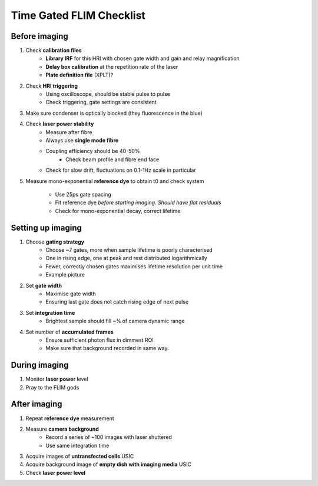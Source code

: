 
====================================
 Time Gated FLIM Checklist
====================================

Before imaging
------------------------------------
1. Check **calibration files**
    * **Library IRF** for this HRI with chosen gate width and gain and relay magnification
    * **Delay box calibration** at the repetition rate of the laser
    * **Plate definition file** (XPLT)?

2. Check **HRI triggering**
    * Using oscilloscope, should be stable pulse to pulse
    * Check triggering, gate settings are consistent
  
3. Make sure condenser is optically blocked (they fluorescence in the blue)

4. Check **laser power stability**
    * Measure after fibre
    * Always use **single mode fibre**
    * Coupling efficiency should be 40-50%
        * Check beam profile and fibre end face
    * Check for slow drift, fluctuations on 0.1-1Hz scale in particular

5. Measure mono-exponential **reference dye** to obtain t0 and check system

    * Use 25ps gate spacing
    * Fit reference dye *before starting imaging. Should have flat residuals*
    * Check for mono-exponential decay, correct lifetime

Setting up imaging
------------------------------------
1. Choose **gating strategy**
    * Choose ~7 gates, more when sample lifetime is poorly characterised
    * One in rising edge, one at peak and rest distributed logarithmically
    * Fewer, correctly chosen gates maximises lifetime resolution per unit time
    * Example picture

2. Set **gate width**
    * Maximise gate width 
    * Ensuring last gate does not catch rising edge of next pulse 
    
3. Set **integration time**
    * Brightest sample should fill ~¾ of camera dynamic range

4. Set number of **accumulated frames**
    * Ensure sufficient photon flux in dimmest ROI
    * Make sure that background recorded in same way.

During imaging
------------------------------------
1. Monitor **laser power** level
2. Pray to the FLIM gods 

After imaging
------------------------------------
1. Repeat **reference dye** measurement
2. Measure **camera background**
    * Record a series of ~100 images with laser shuttered
    * Use same integration time

3. Acquire images of **untransfected cells** USIC
4. Acquire background image of **empty dish with imaging media** USIC
5. Check **laser power level**
